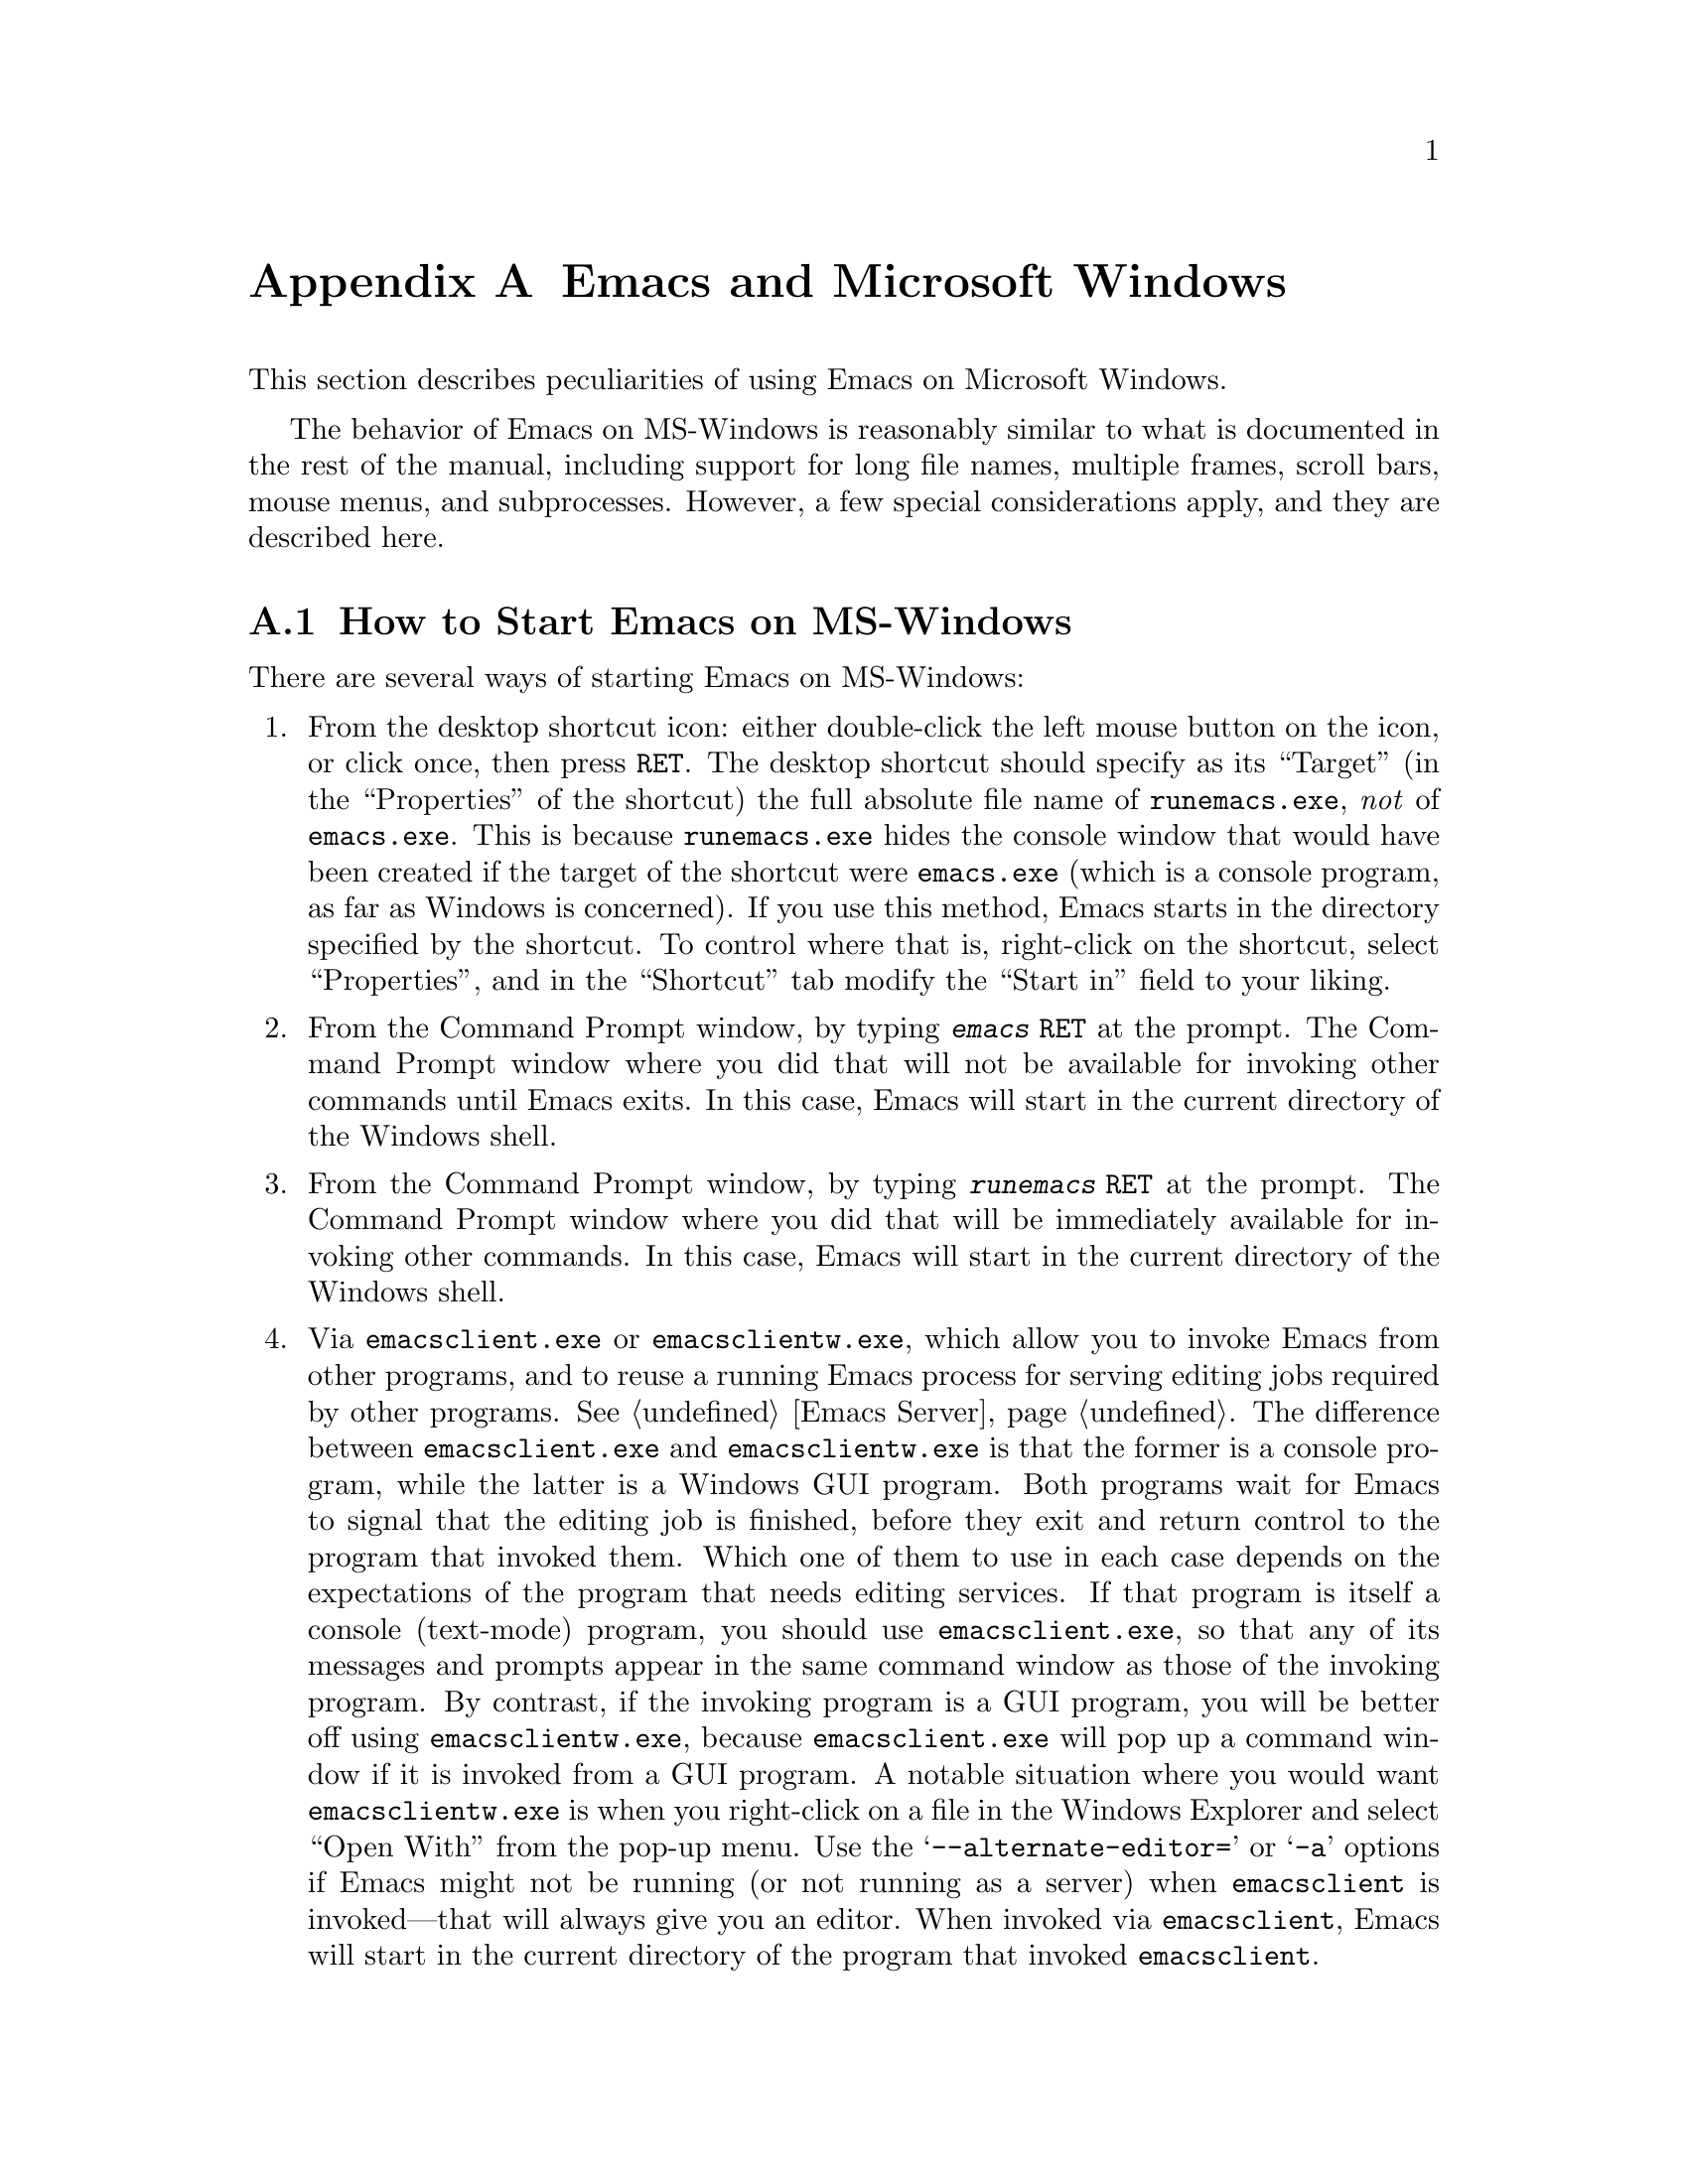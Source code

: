 @c This is part of the Emacs manual.
@c Copyright (C) 1985-1987, 1993-1995, 1997, 2000-2017 Free Software
@c Foundation, Inc.
@c See file emacs.texi for copying conditions.
@node Microsoft Windows
@appendix Emacs and Microsoft Windows
@cindex Microsoft Windows
@cindex MS-Windows, Emacs peculiarities

  This section describes peculiarities of using Emacs on Microsoft
Windows.

  The behavior of Emacs on MS-Windows is reasonably similar to what is
documented in the rest of the manual, including support for long file
names, multiple frames, scroll bars, mouse menus, and subprocesses.
However, a few special considerations apply, and they are described
here.

@menu
* Windows Startup::     How to start Emacs on Windows.
* Text and Binary::     Text files use CRLF to terminate lines.
* Windows Files::       File-name conventions on Windows.
* ls in Lisp::          Emulation of @code{ls} for Dired.
* Windows HOME::        Where Emacs looks for your @file{.emacs} and
                          where it starts up.
* Windows Keyboard::    Windows-specific keyboard features.
* Windows Mouse::       Windows-specific mouse features.
* Windows Processes::   Running subprocesses on Windows.
* Windows Printing::    How to specify the printer on MS-Windows.
* Windows Fonts::       Specifying fonts on MS-Windows.
* Windows Misc::        Miscellaneous Windows features.
@end menu

@node Windows Startup
@section How to Start Emacs on MS-Windows
@cindex starting Emacs on MS-Windows

  There are several ways of starting Emacs on MS-Windows:

@enumerate
@item
@pindex runemacs.exe
@cindex desktop shortcut, MS-Windows
@cindex start directory, MS-Windows
@cindex directory where Emacs starts on MS-Windows
From the desktop shortcut icon: either double-click the left mouse
button on the icon, or click once, then press @key{RET}.  The desktop
shortcut should specify as its ``Target'' (in the ``Properties'' of
the shortcut) the full absolute file name of @file{runemacs.exe},
@emph{not} of @file{emacs.exe}.  This is because @file{runemacs.exe}
hides the console window that would have been created if the target of
the shortcut were @file{emacs.exe} (which is a console program, as far
as Windows is concerned).  If you use this method, Emacs starts in the
directory specified by the shortcut.  To control where that is,
right-click on the shortcut, select ``Properties'', and in the
``Shortcut'' tab modify the ``Start in'' field to your liking.

@item
From the Command Prompt window, by typing @kbd{emacs @key{RET}} at the
prompt.  The Command Prompt window where you did that will not be
available for invoking other commands until Emacs exits.  In this
case, Emacs will start in the current directory of the Windows shell.

@item
From the Command Prompt window, by typing @kbd{runemacs @key{RET}} at
the prompt.  The Command Prompt window where you did that will be
immediately available for invoking other commands.  In this case,
Emacs will start in the current directory of the Windows shell.

@item
@cindex invoking Emacs from Windows Explorer
@pindex emacsclient.exe
@pindex emacsclientw.exe
Via @file{emacsclient.exe} or @file{emacsclientw.exe}, which allow you
to invoke Emacs from other programs, and to reuse a running Emacs
process for serving editing jobs required by other programs.
@xref{Emacs Server}.  The difference between @file{emacsclient.exe}
and @file{emacsclientw.exe} is that the former is a console program,
while the latter is a Windows GUI program.  Both programs wait for
Emacs to signal that the editing job is finished, before they exit and
return control to the program that invoked them.  Which one of them to
use in each case depends on the expectations of the program that needs
editing services.  If that program is itself a console (text-mode)
program, you should use @file{emacsclient.exe}, so that any of its
messages and prompts appear in the same command window as those of the
invoking program.  By contrast, if the invoking program is a GUI
program, you will be better off using @file{emacsclientw.exe}, because
@file{emacsclient.exe} will pop up a command window if it is invoked
from a GUI program.  A notable situation where you would want
@file{emacsclientw.exe} is when you right-click on a file in the
Windows Explorer and select ``Open With'' from the pop-up menu.  Use
the @samp{--alternate-editor=} or @samp{-a} options if Emacs might not
be running (or not running as a server) when @command{emacsclient} is
invoked---that will always give you an editor.  When invoked via
@command{emacsclient}, Emacs will start in the current directory of
the program that invoked @command{emacsclient}.
@end enumerate

@cindex emacsclient, on MS-Windows
Note that, due to limitations of MS-Windows, Emacs cannot have both
GUI and text-mode frames in the same session.  It also cannot open
text-mode frames on more than a single @dfn{Command Prompt} window,
because each Windows program can have only one console at any given
time.  For these reasons, if you invoke @command{emacsclient} with the
@option{-c} option, and the Emacs server runs in a text-mode session,
Emacs will always create a new text-mode frame in the same
@dfn{Command Prompt} window where it was started; a GUI frame will be
created only if the server runs in a GUI session.  Similarly, if you
invoke @command{emacsclient} with the @option{-t} option, Emacs will
create a GUI frame if the server runs in a GUI session, or a text-mode
frame when the session runs in text mode in a @dfn{Command Prompt}
window.  @xref{emacsclient Options}.

@node Text and Binary
@section Text Files and Binary Files
@cindex text and binary files on MS-Windows

  GNU Emacs uses newline characters to separate text lines.  This is the
convention used on GNU, Unix, and other Posix-compliant systems.

@cindex end-of-line conversion on MS-Windows
  By contrast, and MS-Windows normally use carriage-return linefeed,
a two-character sequence, to separate text lines.  (Linefeed is the same
character as newline.)  Therefore, convenient editing of typical files
with Emacs requires conversion of these end-of-line (EOL) sequences.
And that is what Emacs normally does: it converts carriage-return
linefeed into newline when reading files, and converts newline into
carriage-return linefeed when writing files.  The same mechanism that
handles conversion of international character codes does this conversion
also (@pxref{Coding Systems}).

@cindex cursor location, on MS-DOS
@cindex point location, on MS-DOS
  One consequence of this special format-conversion of most files is
that character positions as reported by Emacs (@pxref{Position Info}) do
not agree with the file size information known to the operating system.

  In addition, if Emacs recognizes from a file's contents that it uses
newline rather than carriage-return linefeed as its line separator, it
does not perform EOL conversion when reading or writing that file.
Thus, you can read and edit files from GNU and Unix systems on MS-DOS
with no special effort, and they will retain their Unix-style
end-of-line convention after you edit them.

  The mode line indicates whether end-of-line translation was used for
the current buffer.  If MS-DOS end-of-line translation is in use for the
buffer, the MS-Windows build of Emacs displays a backslash @samp{\} after
the coding system mnemonic near the beginning of the mode line
(@pxref{Mode Line}).  If no EOL translation was performed, the string
@samp{(Unix)} is displayed instead of the backslash, to alert you that the
file's EOL format is not the usual carriage-return linefeed.

@cindex DOS-to-Unix conversion of files
  To visit a file and specify whether it uses DOS-style or Unix-style
end-of-line, specify a coding system (@pxref{Text Coding}).  For
example, @kbd{C-x @key{RET} c unix @key{RET} C-x C-f foobar.txt}
visits the file @file{foobar.txt} without converting the EOLs; if some
line ends with a carriage-return linefeed pair, Emacs will display
@samp{^M} at the end of that line.  Similarly, you can direct Emacs to
save a buffer in a specified EOL format with the @kbd{C-x @key{RET} f}
command.  For example, to save a buffer with Unix EOL format, type
@kbd{C-x @key{RET} f unix @key{RET} C-x C-s}.  If you visit a file
with DOS EOL conversion, then save it with Unix EOL format, that
effectively converts the file to Unix EOL style, like the
@code{dos2unix} program.

@cindex untranslated file system
@findex add-untranslated-filesystem
  When you use NFS, Samba, or some other similar method to access file
systems that reside on computers using GNU or Unix systems, Emacs
should not perform end-of-line translation on any files in these file
systems---not even when you create a new file.  To request this,
designate these file systems as @dfn{untranslated} file systems by
calling the function @code{add-untranslated-filesystem}.  It takes one
argument: the file system name, including a drive letter and
optionally a directory.  For example,

@example
(add-untranslated-filesystem "Z:")
@end example

@noindent
designates drive Z as an untranslated file system, and

@example
(add-untranslated-filesystem "Z:\\foo")
@end example

@noindent
designates directory @file{\foo} on drive Z as an untranslated file
system.

  Most often you would use @code{add-untranslated-filesystem} in your
@file{.emacs} file, or in @file{site-start.el} so that all the users at
your site get the benefit of it.

@findex remove-untranslated-filesystem
  To countermand the effect of @code{add-untranslated-filesystem}, use
the function @code{remove-untranslated-filesystem}.  This function takes
one argument, which should be a string just like the one that was used
previously with @code{add-untranslated-filesystem}.

  Designating a file system as untranslated does not affect character
set conversion, only end-of-line conversion.  Essentially, it directs
Emacs to create new files with the Unix-style convention of using
newline at the end of a line.  @xref{Coding Systems}.

@node Windows Files
@section File Names on MS-Windows
@cindex file names on MS-Windows

  MS-Windows normally uses a backslash, @samp{\}, to
separate name units within a file name, instead of the slash used on
other systems.  Emacs on MS-Windows permits use of either slash or
backslash, and also knows about drive letters in file names.

@cindex file-name completion, on MS-Windows
  On MS-Windows, file names are case-insensitive, so Emacs by
default ignores letter-case in file names during completion.

@vindex w32-get-true-file-attributes
  The variable @code{w32-get-true-file-attributes} controls whether
Emacs should issue additional system calls to determine more
accurately file attributes in primitives like @code{file-attributes}
and @code{directory-files-and-attributes}.  These additional calls are
needed to report correct file ownership, link counts and file types
for special files such as pipes.  Without these system calls, file
ownership will be attributed to the current user, link counts will be
always reported as 1, and special files will be reported as regular
files.

  If the value of this variable is @code{local} (the default), Emacs
will issue these additional system calls only for files on local fixed
drives.  Any other non-@code{nil} value means do this even for
removable and remote volumes, where this could potentially slow down
Dired and other related features.  The value of @code{nil} means never
issue those system calls.  Non-@code{nil} values are more useful on
NTFS volumes, which support hard links and file security, than on FAT,
FAT32, and exFAT volumes.

@cindex file names, invalid characters on MS-Windows
  Unlike Unix, MS-Windows file systems restrict the set of characters
that can be used in a file name.  The following characters are not
allowed:

@itemize @bullet
@item
Shell redirection symbols @samp{<}, @samp{>}, and @samp{|}.

@item
Colon @samp{:} (except after the drive letter).

@item
Forward slash @samp{/} and backslash @samp{\} (except as directory
separators).

@item
Wildcard characters @samp{*} and @samp{?}.

@item
Control characters whose codepoints are 1 through 31 decimal.  In
particular, newlines in file names are not allowed.

@item
The null character, whose codepoint is zero (this limitation exists on
Unix filesystems as well).
@end itemize

@noindent
In addition, referencing any file whose name matches a DOS character
device, such as @file{NUL} or @file{LPT1} or @file{PRN} or @file{CON},
with or without any file-name extension, will always resolve to those
character devices, in any directory.  Therefore, only use such file
names when you want to use the corresponding character device.

@node ls in Lisp
@section Emulation of @code{ls} on MS-Windows
@cindex Dired, and MS-Windows
@cindex @code{ls} emulation

  Dired normally uses the external program @code{ls}
to produce the directory listing displayed in Dired
buffers (@pxref{Dired}).  However, MS-Windows systems don't
come with such a program, although several ports of @sc{gnu} @code{ls}
are available.  Therefore, Emacs on those systems @emph{emulates}
@code{ls} in Lisp, by using the @file{ls-lisp.el} package.  While
@file{ls-lisp.el} provides a reasonably full emulation of @code{ls},
there are some options and features peculiar to that emulation;
@iftex
for more details, see the documentation of the variables whose names
begin with @code{ls-lisp}.
@end iftex
@ifnottex
they are described in this section.

  The @code{ls} emulation supports many of the @code{ls} switches, but
it doesn't support all of them.  Here's the list of the switches it
does support: @option{-A}, @option{-a}, @option{-B}, @option{-C},
@option{-c}, @option{-G}, @option{-g}, @option{-h}, @option{-i}, @option{-n},
@option{-R}, @option{-r}, @option{-S}, @option{-s}, @option{-t}, @option{-U},
@option{-u}, and @option{-X}.  The @option{-F} switch is partially
supported (it appends the character that classifies the file, but does
not prevent symlink following).

@vindex ls-lisp-use-insert-directory-program
  On MS-Windows, @file{ls-lisp.el} is preloaded when Emacs
is built, so the Lisp emulation of @code{ls} is always used on those
platforms.  If you have a ported @code{ls}, setting
@code{ls-lisp-use-insert-directory-program} to a non-@code{nil} value
will revert to using an external program named by the variable
@code{insert-directory-program}.

@vindex ls-lisp-ignore-case
  By default, @file{ls-lisp.el} uses a case-sensitive sort order for
the directory listing it produces; this is so the listing looks the
same as on other platforms.  If you wish that the files be sorted in
case-insensitive order, set the variable @code{ls-lisp-ignore-case} to
a non-@code{nil} value.

@vindex ls-lisp-dirs-first
  By default, files and subdirectories are sorted together, to emulate
the behavior of @code{ls}.  However, native MS-Windows file
managers list the directories before the files; if you want that
behavior, customize the option @code{ls-lisp-dirs-first} to a
non-@code{nil} value.

@vindex ls-lisp-verbosity
  The variable @code{ls-lisp-verbosity} controls the file attributes
that @file{ls-lisp.el} displays.  The value should be a list that
contains one or more of the symbols @code{links}, @code{uid}, and
@code{gid}.  @code{links} means display the count of different file
names that are associated with (a.k.a.@: @dfn{links to}) the file's
data; this is only useful on NTFS volumes.  @code{uid} means display
the numerical identifier of the user who owns the file.  @code{gid}
means display the numerical identifier of the file owner's group.  The
default value is @code{(links uid gid)} i.e., all the 3 optional
attributes are displayed.

@vindex ls-lisp-emulation
  The variable @code{ls-lisp-emulation} controls the flavor of the
@code{ls} emulation by setting the defaults for the 3 options
described above: @code{ls-lisp-ignore-case},
@code{ls-lisp-dirs-first}, and @code{ls-lisp-verbosity}.  The value of
this option can be one of the following symbols:

@table @code
@item GNU
@itemx nil
Emulate @sc{gnu} systems; this is the default.  This sets
@code{ls-lisp-ignore-case} and @code{ls-lisp-dirs-first} to
@code{nil}, and @code{ls-lisp-verbosity} to @code{(links uid gid)}.
@item UNIX
Emulate Unix systems.  Like @code{GNU}, but sets
@code{ls-lisp-verbosity} to @code{(links uid)}.
@item MacOS
Emulate macOS@.  Sets @code{ls-lisp-ignore-case} to @code{t}, and
@code{ls-lisp-dirs-first} and @code{ls-lisp-verbosity} to @code{nil}.
@item MS-Windows
Emulate MS-Windows.  Sets @code{ls-lisp-ignore-case} and
@code{ls-lisp-dirs-first} to @code{t}, and @code{ls-lisp-verbosity} to
@code{(links)} on Windows NT/2K/XP/2K3 and to @code{nil} on Windows 9X@.
Note that the default emulation is @emph{not} @code{MS-Windows}, even
on Windows, since many users of Emacs on those platforms prefer the
@sc{gnu} defaults.
@end table

@noindent
Any other value of @code{ls-lisp-emulation} means the same as @code{GNU}.
Customizing this option calls the function @code{ls-lisp-set-options} to
update the 3 dependent options as needed.  If you change the value of
this variable without using customize after @file{ls-lisp.el} is loaded
(note that it is preloaded on MS-Windows), you can call that
function manually for the same result.

@vindex ls-lisp-support-shell-wildcards
  The variable @code{ls-lisp-support-shell-wildcards} controls how
file-name patterns are supported: if it is non-@code{nil} (the
default), they are treated as shell-style wildcards; otherwise they
are treated as Emacs regular expressions.

@vindex ls-lisp-format-time-list
  The variable @code{ls-lisp-format-time-list} defines how to format
the date and time of files.  @emph{The value of this variable is
ignored}, unless Emacs cannot determine the current locale.  (However,
if the value of @code{ls-lisp-use-localized-time-format} is
non-@code{nil}, Emacs obeys @code{ls-lisp-format-time-list} even if
the current locale is available; see below.)

The value of @code{ls-lisp-format-time-list} is a list of 2 strings.
The first string is used if the file was modified within the current
year, while the second string is used for older files.  In each of
these two strings you can use @samp{%}-sequences to substitute parts
of the time.  For example:
@lisp
("%b %e %H:%M" "%b %e  %Y")
@end lisp

@noindent
Note that the strings substituted for these @samp{%}-sequences depend
on the current locale.  @xref{Time Parsing,,, elisp, The Emacs Lisp
Reference Manual}, for more about format time specs.

@vindex ls-lisp-use-localized-time-format
  Normally, Emacs formats the file time stamps in either traditional
or ISO-style time format.  However, if the value of the variable
@code{ls-lisp-use-localized-time-format} is non-@code{nil}, Emacs
formats file time stamps according to what
@code{ls-lisp-format-time-list} specifies.  The @samp{%}-sequences in
@code{ls-lisp-format-time-list} produce locale-dependent month and day
names, which might cause misalignment of columns in Dired display.
@end ifnottex

@node Windows HOME
@section HOME and Startup Directories on MS-Windows
@cindex HOME directory on MS-Windows

  The Windows equivalent of @code{HOME} is the @dfn{user-specific
application data directory}.  The actual location depends on the
Windows version; typical values are @file{C:\Documents and
Settings\@var{username}\Application Data} on Windows 2000/XP/2K3,
@file{C:\Users\@var{username}\AppData\Roaming} on Windows
Vista/7/2008, and either @file{C:\WINDOWS\Application Data} or
@file{C:\WINDOWS\Profiles\@var{username}\Application Data} on Windows
9X/ME@.  If this directory does not exist or cannot be accessed, Emacs
falls back to @file{C:\} as the default value of @code{HOME}.

  You can override this default value of @code{HOME} by explicitly
setting the environment variable @env{HOME} to point to any directory
on your system.  @env{HOME} can be set either from the command shell
prompt or from @samp{Properties} dialog of @samp{My Computer}.
@code{HOME} can also be set in the system registry,
@pxref{MS-Windows Registry}.

  For compatibility with older versions of Emacs@footnote{
Older versions of Emacs didn't check the application data directory.
}, if there is a file named @file{.emacs} in @file{C:\}, the root
directory of drive @file{C:}, and @env{HOME} is set neither in the
environment nor in the Registry, Emacs will treat @file{C:\} as the
default @code{HOME} location, and will not look in the application
data directory, even if it exists.  Note that only @file{.emacs} is
looked for in @file{C:\}; the older name @file{_emacs} (see below) is
not.  This use of @file{C:\.emacs} to define @code{HOME} is
deprecated.

  Whatever the final place is, Emacs sets the internal value of the
@env{HOME} environment variable to point to it, and it will use that
location for other files and directories it normally looks for or
creates in your home directory.

  You can always find out what Emacs thinks is your home directory's
location by typing @kbd{C-x d ~/ @key{RET}}.  This should present the
list of files in the home directory, and show its full name on the
first line.  Likewise, to visit your init file, type @kbd{C-x C-f
~/.emacs @key{RET}} (assuming the file's name is @file{.emacs}).

@cindex init file @file{.emacs} on MS-Windows
  The home directory is where your init file is stored.  It can have
any name mentioned in @ref{Init File}.

@cindex @file{_emacs} init file, MS-Windows
  Because older Windows systems made it hard to create files with such names,
the Windows port of Emacs supports an init file name @file{_emacs}, if
such a file exists in the home directory and @file{.emacs} does not.
This name is considered obsolete.

@node Windows Keyboard
@section Keyboard Usage on MS-Windows
@cindex keyboard, MS-Windows

  This section describes the Windows-specific features related to
keyboard input in Emacs.

@cindex MS-Windows keyboard shortcuts
  Many key combinations (known as ``keyboard shortcuts'') that have
conventional uses in MS-Windows programs conflict with traditional
Emacs key bindings.  (These Emacs key bindings were established years
before Microsoft was founded.)  Examples of conflicts include
@kbd{C-c}, @kbd{C-x}, @kbd{C-z}, @kbd{C-a}, and @kbd{W-@key{SPC}}.
You can redefine some of them with meanings more like the MS-Windows
meanings by enabling CUA Mode (@pxref{CUA Bindings}).

@iftex
@inforef{Windows Keyboard, , emacs}, for information about additional
Windows-specific variables in this category.
@end iftex
@ifnottex
@vindex w32-alt-is-meta
@cindex @code{Alt} key (MS-Windows)
  By default, the key labeled @key{Alt} is mapped as the @key{META}
key.  If you wish it to produce the @code{Alt} modifier instead, set
the variable @code{w32-alt-is-meta} to a @code{nil} value.

@findex w32-register-hot-key
@findex w32-unregister-hot-key
  MS-Windows reserves certain key combinations, such as
@kbd{@key{Alt}-@key{TAB}} and a number of Windows key combinations,
for its own use.  These key combinations are intercepted by the system
before Emacs can see them.  Also, on Windows 10, all Windows key
combinations are reserved by the system in such a way that they are
never propagated to applications, even if the system does not
currently define a hotkey on the specific combination.  You can use
the @code{w32-register-hot-key} function to allow a key sequence to be
seen by Emacs instead of being grabbed by Windows.  When registered as
a hot key, the key combination is pulled out of the system's input
queue before it is handled by Windows, effectively overriding the
special meaning of that key sequence for Windows.  The override is
only effective when Emacs is active; with other applications on the
foreground the keys behave normally.

  The argument to @code{w32-register-hot-key} must be a single key with a
single modifier, in vector form that would be acceptable to
@code{define-key}.  The control and shift modifiers have no effect on the
argument.  The meta modifier is interpreted as the @key{Alt} key if
@code{w32-alt-is-meta} is @code{t} (the default), and the super and hyper
modifiers are interpreted according to the bindings of
@code{w32-lwindow-modifier} and @code{w32-rwindow-modifier}.  Additionally, a
modifier with the trailing dash but with no key indicates that all
Windows defined hotkeys for that modifier are to be overridden in the
favor of Emacs.

@kindex M-TAB@r{, (MS-Windows)}
@cindex @kbd{M-@key{TAB}} vs @kbd{@key{Alt}-@key{TAB}} (MS-Windows)
@cindex @kbd{@key{Alt}-@key{TAB}} vs @kbd{M-@key{TAB}} (MS-Windows)
  For example, @code{(w32-register-hot-key [M-tab])} lets you use
@kbd{M-@key{TAB}} normally in Emacs; for instance, to complete the
word or symbol at point at top level, or to complete the current
search string against previously sought strings during incremental
search.  @code{(w32-register-hot-key [s-])} with
@code{w32-lwindow-modifier} bound to @code{super} disables all the
Windows' own Windows key based shortcuts.@footnote{There is one known
exception: The combination @kbd{@key{Windows}-@key{L}} that locks the
workstation is handled by the system on a lower level.  For this
reason, @code{w32-register-hot-key} cannot override this key
combination - it always locks the computer.}

  Note that @code{w32-register-hot-key} checks the
@code{w32-[lr]window-modifier} values at the time of the function
call.  Thus, you can set @code{w32-lwindow-modifier} as @code{super},
then call @code{(w32-register-hot-key [s-r])}, and finally set
@code{w32-rwindow-modifier} as @code{super} as well.  The result is
that the left Windows key together with @key{R} invokes whichever
function you have bound for the combination in Emacs, and the right
Windows key and @key{R} opens the Windows @code{Run} dialog.

  The hotkey registrations always also include all the shift and
control modifier combinations for the given hotkey; that is,
registering @kbd{s-@key{a}} as a hotkey gives you @kbd{S-s-@key{a}},
@kbd{C-s-@key{a}} and @kbd{C-S-s-@key{a}} as well.

  On Windows 98 and ME, the hotkey registration is more restricted.
The desired hotkey must always be fully specified, and
@code{w32-phantom-key-code} can be customized to achieve desired
results.

  The function @code{w32-unregister-hot-key} reverses the effect of
@code{w32-register-hot-key} for its argument key sequence.

@vindex w32-capslock-is-shiftlock
  By default, the @key{CapsLock} key only affects normal character
keys (it converts lower-case characters to their upper-case
variants).  However, if you set the variable
@code{w32-capslock-is-shiftlock} to a non-@code{nil} value, the
@key{CapsLock} key will affect non-character keys as well, as if you
pressed the @key{Shift} key while typing the non-character key.

@vindex w32-enable-caps-lock
  If the variable @code{w32-enable-caps-lock} is set to a @code{nil}
value, the @key{CapsLock} key produces the symbol @code{capslock}
instead of the shifted version of typed keys.  The default value is
@code{t}.

@vindex w32-enable-num-lock
@cindex keypad keys (MS-Windows)
  Similarly, if @code{w32-enable-num-lock} is @code{nil}, the
@key{NumLock} key will produce the symbol @code{kp-numlock}.  The
default is @code{t}, which causes @key{NumLock} to work as expected:
toggle the meaning of the keys on the numeric keypad.
@end ifnottex

@vindex w32-apps-modifier
  The variable @code{w32-apps-modifier} controls the effect of the
@key{Apps} key (usually located between the right @key{Alt} and the
right @key{Ctrl} keys).  Its value can be one of the symbols
@code{hyper}, @code{super}, @code{meta}, @code{alt}, @code{control},
or @code{shift} for the respective modifier, or @code{nil} to appear
as the key @code{apps}.  The default is @code{nil}.

@vindex w32-lwindow-modifier
@vindex w32-rwindow-modifier
@vindex w32-scroll-lock-modifier
  The variable @code{w32-lwindow-modifier} determines the effect of
the left Windows key (usually labeled with @key{start} and the Windows
logo).  If its value is @code{nil} (the default), the key will produce
the symbol @code{lwindow}.  Setting it to one of the symbols
@code{hyper}, @code{super}, @code{meta}, @code{alt}, @code{control},
or @code{shift} will produce the respective modifier.  A similar
variable @code{w32-rwindow-modifier} controls the effect of the right
Windows key, and @code{w32-scroll-lock-modifier} does the same for the
@key{ScrLock} key.  If these variables are set to @code{nil}, the
right Windows key produces the symbol @code{rwindow} and @key{ScrLock}
produces the symbol @code{scroll}.  If you want @key{ScrLock} to
produce the same effect as in other applications, i.e.@: toggle the
Scroll Lock @acronym{LED} indication on the keyboard, set
@code{w32-scroll-lock-modifier} to @code{t} or any non-@code{nil}
value other than the above modifier symbols.

@vindex w32-pass-alt-to-system
@cindex Windows system menu
@cindex @code{Alt} key invokes menu (Windows)
  Emacs compiled as a native Windows application normally turns off
the Windows feature that tapping the @key{Alt} key invokes the Windows
menu.  The reason is that the @key{Alt} serves as @key{META} in Emacs.
When using Emacs, users often press the @key{META} key temporarily and
then change their minds; if this has the effect of bringing up the
Windows menu, it alters the meaning of subsequent commands.  Many
users find this frustrating.

  You can re-enable Windows's default handling of tapping the @key{Alt}
key by setting @code{w32-pass-alt-to-system} to a non-@code{nil}
value.

@ifnottex
@vindex w32-pass-lwindow-to-system
@vindex w32-pass-rwindow-to-system
  The variables @code{w32-pass-lwindow-to-system} and
@code{w32-pass-rwindow-to-system} determine whether the respective
keys are passed to Windows or swallowed by Emacs.  If the value is
@code{nil}, the respective key is silently swallowed by Emacs,
otherwise it is passed to Windows.  The default is @code{t} for both
of these variables.  Passing each of these keys to Windows produces
its normal effect: for example, @kbd{@key{Lwindow}} opens the
@code{Start} menu, etc.

@vindex w32-recognize-altgr
@kindex AltGr @r{(MS-Windows)}
@cindex AltGr key (MS-Windows)
  The variable @code{w32-recognize-altgr} controls whether the
@key{AltGr} key (if it exists on your keyboard), or its equivalent,
the combination of the right @key{Alt} and left @key{Ctrl} keys
pressed together, is recognized as the @key{AltGr} key.  The default
is @code{t}, which means these keys produce @code{AltGr}; setting it
to @code{nil} causes @key{AltGr} or the equivalent key combination to
be interpreted as the combination of @key{Ctrl} and @key{META}
modifiers.
@end ifnottex

@node Windows Mouse
@section Mouse Usage on MS-Windows
@cindex mouse, and MS-Windows

  This section describes the Windows-specific variables related to
the mouse.

@vindex w32-mouse-button-tolerance
@cindex simulation of middle mouse button
  The variable @code{w32-mouse-button-tolerance} specifies the
time interval, in milliseconds, for faking middle mouse button press
on 2-button mice.  If both mouse buttons are depressed within this
time interval, Emacs generates a middle mouse button click event
instead of a double click on one of the buttons.

@vindex w32-pass-extra-mouse-buttons-to-system
  If the variable @code{w32-pass-extra-mouse-buttons-to-system} is
non-@code{nil}, Emacs passes the fourth and fifth mouse buttons to
Windows.

@vindex w32-swap-mouse-buttons
  The variable @code{w32-swap-mouse-buttons} controls which of the 3
mouse buttons generates the @kbd{mouse-2} events.  When it is
@code{nil} (the default), the middle button generates @kbd{mouse-2}
and the right button generates @kbd{mouse-3} events.  If this variable
is non-@code{nil}, the roles of these two buttons are reversed.

@node Windows Processes
@section Subprocesses on Windows 9X/ME and Windows NT/2K/XP/Vista/7/8/10
@cindex subprocesses on MS-Windows

@cindex DOS applications, running from Emacs
  Emacs compiled as a native Windows application
includes full support for asynchronous subprocesses.
In the Windows version, synchronous and asynchronous subprocesses work
fine on both
Windows 9X/ME and Windows NT/2K/XP/Vista/7/8/10 as long as you run
only 32-bit or 64-bit Windows
applications.  However, when you run a DOS application in a subprocess,
you may encounter problems or be unable to run the application at all;
and if you run two DOS applications at the same time in two
subprocesses, you may have to reboot your system.

Since the standard command interpreter (and most command line utilities)
on Windows 9X are DOS applications, these problems are significant when
using that system.  But there's nothing we can do about them; only
Microsoft can fix them.

If you run just one DOS application subprocess, the subprocess should
work as expected as long as it is ``well-behaved'' and does not perform
direct screen access or other unusual actions.  If you have a CPU
monitor application, your machine will appear to be 100% busy even when
the DOS application is idle, but this is only an artifact of the way CPU
monitors measure processor load.

You must terminate the DOS application before you start any other DOS
application in a different subprocess.  Emacs is unable to interrupt or
terminate a DOS subprocess.  The only way you can terminate such a
subprocess is by giving it a command that tells its program to exit.

If you attempt to run two DOS applications at the same time in separate
subprocesses, the second one that is started will be suspended until the
first one finishes, even if either or both of them are asynchronous.

@cindex kill DOS application
If you can go to the first subprocess, and tell it to exit, the second
subprocess should continue normally.  However, if the second subprocess
is synchronous, Emacs itself will be hung until the first subprocess
finishes.  If it will not finish without user input, then you have no
choice but to reboot if you are running on Windows 9X@.  If you are
running on Windows NT/2K/XP, you can use a process viewer application to kill
the appropriate instance of NTVDM instead (this will terminate both DOS
subprocesses).

If you have to reboot Windows 9X in this situation, do not use the
@code{Shutdown} command on the @code{Start} menu; that usually hangs the
system.  Instead, type @kbd{@key{Ctrl}-@key{Alt}-@key{DEL}} and then choose
@code{Shutdown}.  That usually works, although it may take a few minutes
to do its job.

@vindex w32-quote-process-args
  The variable @code{w32-quote-process-args} controls how Emacs quotes
the process arguments.  Non-@code{nil} means quote with the @code{"}
character.  If the value is a character, Emacs uses that character to escape
any quote characters that appear; otherwise it chooses a suitable escape
character based on the type of the program.

@vindex w32-pipe-buffer-size
  The variable @code{w32-pipe-buffer-size} controls the size of the
buffer Emacs requests from the system when it creates pipes for
communications with subprocesses.  The default value is zero, which
lets the OS choose the size.  Any valid positive value will request a
buffer of that size in bytes.  This can be used to tailor
communications with subprocesses to programs that exhibit unusual
behavior with respect to buffering pipe I/O.

@ifnottex
@findex w32-shell-execute
  The function @code{w32-shell-execute} can be useful for writing
customized commands that run MS-Windows applications registered to
handle a certain standard Windows operation for a specific type of
document or file.  This function is a wrapper around the Windows
@code{ShellExecute} API@.  See the MS-Windows API documentation for
more details.
@end ifnottex

@node Windows Printing
@section Printing and MS-Windows

  Printing commands, such as @code{lpr-buffer} (@pxref{Printing}) and
@code{ps-print-buffer} (@pxref{PostScript}) work in
MS-Windows by sending the output to one of the printer ports, if a
Posix-style @code{lpr} program is unavailable.  The same Emacs
variables control printing on all systems, but in some cases they have
different default values on MS-Windows.

  Emacs on MS Windows attempts to determine your default printer
automatically (using the function @code{default-printer-name}).
But in some rare cases this can fail, or you may wish to use a different
printer from within Emacs.  The rest of this section explains how to
tell Emacs which printer to use.

@vindex printer-name@r{, (MS-Windows)}
  If you want to use your local printer, then set the Lisp variable
@code{lpr-command} to @code{""} (its default value on Windows) and
@code{printer-name} to the name of the printer port---for example,
@code{"PRN"}, the usual local printer port, or @code{"LPT2"}, or
@code{"COM1"} for a serial printer.  You can also set
@code{printer-name} to a file name, in which case ``printed'' output
is actually appended to that file.  If you set @code{printer-name} to
@code{"NUL"}, printed output is silently discarded (sent to the system
null device).

  You can also use a printer shared by another machine by setting
@code{printer-name} to the UNC share name for that printer---for
example, @code{"//joes_pc/hp4si"}.  (It doesn't matter whether you use
forward slashes or backslashes here.)  To find out the names of shared
printers, run the command @samp{net view} from the command prompt to
obtain a list of servers, and @samp{net view @var{server-name}} to see
the names of printers (and directories) shared by that server.
Alternatively, click the @samp{Network Neighborhood} icon on your
desktop, and look for machines that share their printers via the
network.

@cindex @samp{net use}, and printing on MS-Windows
@cindex networked printers (MS-Windows)
  If the printer doesn't appear in the output of @samp{net view}, or
if setting @code{printer-name} to the UNC share name doesn't produce a
hardcopy on that printer, you can use the @samp{net use} command to
connect a local print port such as @code{"LPT2"} to the networked
printer.  For example, typing @kbd{net use LPT2: \\joes_pc\hp4si}@footnote{
Note that the @samp{net use} command requires the UNC share name to be
typed with the Windows-style backslashes, while the value of
@code{printer-name} can be set with either forward- or backslashes.}
causes Windows to @dfn{capture} the @code{LPT2} port and redirect the
printed material to the printer connected to the machine @code{joes_pc}.
After this command, setting @code{printer-name} to @code{"LPT2"}
should produce the hardcopy on the networked printer.

  With some varieties of Windows network software, you can instruct
Windows to capture a specific printer port such as @code{"LPT2"}, and
redirect it to a networked printer via the @w{@code{Control
Panel->Printers}} applet instead of @samp{net use}.

  If you set @code{printer-name} to a file name, it's best to use an
absolute file name.  Emacs changes the working directory according to
the default directory of the current buffer, so if the file name in
@code{printer-name} is relative, you will end up with several such
files, each one in the directory of the buffer from which the printing
was done.

  If the value of @code{printer-name} is correct, but printing does
not produce the hardcopy on your printer, it is possible that your
printer does not support printing plain text (some cheap printers omit
this functionality).  In that case, try the PostScript print commands,
described below.

@findex print-buffer @r{(MS-DOS)}
@findex print-region @r{(MS-DOS)}
@vindex lpr-headers-switches @r{(MS-DOS)}
  The commands @code{print-buffer} and @code{print-region} call the
@code{pr} program, or use special switches to the @code{lpr} program, to
produce headers on each printed page.  MS-Windows doesn't
normally have these programs, so by default, the variable
@code{lpr-headers-switches} is set so that the requests to print page
headers are silently ignored.  Thus, @code{print-buffer} and
@code{print-region} produce the same output as @code{lpr-buffer} and
@code{lpr-region}, respectively.  If you do have a suitable @code{pr}
program (for example, from GNU Coreutils), set
@code{lpr-headers-switches} to @code{nil}; Emacs will then call
@code{pr} to produce the page headers, and print the resulting output as
specified by @code{printer-name}.

@vindex print-region-function @r{(MS-DOS)}
@cindex lpr usage under MS-DOS
@vindex lpr-command @r{(MS-DOS)}
@vindex lpr-switches @r{(MS-DOS)}
  Finally, if you do have an @code{lpr} work-alike, you can set the
variable @code{lpr-command} to @code{"lpr"}.  Then Emacs will use
@code{lpr} for printing, as on other systems.  (If the name of the
program isn't @code{lpr}, set @code{lpr-command} to the appropriate value.)
The variable @code{lpr-switches} has its standard meaning
when @code{lpr-command} is not @code{""}.  If the variable
@code{printer-name} has a string value, it is used as the value for the
@code{-P} option to @code{lpr}, as on Unix.

@findex ps-print-buffer @r{(MS-DOS)}
@findex ps-spool-buffer @r{(MS-DOS)}
@vindex ps-printer-name @r{(MS-DOS)}
@vindex ps-lpr-command @r{(MS-DOS)}
@vindex ps-lpr-switches @r{(MS-DOS)}
  A parallel set of variables, @code{ps-lpr-command},
@code{ps-lpr-switches}, and @code{ps-printer-name} (@pxref{PostScript
Variables}), defines how PostScript files should be printed.  These
variables are used in the same way as the corresponding variables
described above for non-PostScript printing.  Thus, the value of
@code{ps-printer-name} is used as the name of the device (or file) to
which PostScript output is sent, just as @code{printer-name} is used
for non-PostScript printing.  (There are two distinct sets of
variables in case you have two printers attached to two different
ports, and only one of them is a PostScript printer.)

@cindex Ghostscript, use for PostScript printing
  The default value of the variable @code{ps-lpr-command} is @code{""},
which causes PostScript output to be sent to the printer port specified
by @code{ps-printer-name}; but @code{ps-lpr-command} can also be set to
the name of a program which will accept PostScript files.  Thus, if you
have a non-PostScript printer, you can set this variable to the name of
a PostScript interpreter program (such as Ghostscript).  Any switches
that need to be passed to the interpreter program are specified using
@code{ps-lpr-switches}.  (If the value of @code{ps-printer-name} is a
string, it will be added to the list of switches as the value for the
@code{-P} option.  This is probably only useful if you are using
@code{lpr}, so when using an interpreter typically you would set
@code{ps-printer-name} to something other than a string so it is
ignored.)

  For example, to use Ghostscript for printing on the system's default
printer, put this in your @file{.emacs} file:

@example
(setq ps-printer-name t)
(setq ps-lpr-command "D:/gs6.01/bin/gswin32c.exe")
(setq ps-lpr-switches '("-q" "-dNOPAUSE" "-dBATCH"
                        "-sDEVICE=mswinpr2"
                        "-sPAPERSIZE=a4"))
@end example

@noindent
(This assumes that Ghostscript is installed in the
@file{D:/gs6.01} directory.)

@node Windows Fonts
@section Specifying Fonts on MS-Windows
@cindex font specification (MS Windows)

  Starting with Emacs 23, fonts are specified by their name, size
and optional properties.  The format for specifying fonts comes from the
fontconfig library used in modern Free desktops:

@example
  [Family[-PointSize]][:Option1=Value1[:Option2=Value2[...]]]
@end example

  The old XLFD based format is also supported for backwards compatibility.

@cindex font backend selection (MS-Windows)
  Emacs 23 and later supports a number of font backends.  Currently,
the @code{gdi} and @code{uniscribe} backends are supported on Windows.
The @code{gdi} font backend is available on all versions of Windows,
and supports all fonts that are natively supported by Windows.  The
@code{uniscribe} font backend is available on Windows 2000 and later,
and supports TrueType and OpenType fonts.  Some languages requiring
complex layout can only be properly supported by the Uniscribe
backend.  By default, both backends are enabled if supported, with
@code{uniscribe} taking priority over @code{gdi}.  To override that
and use the GDI backend even if Uniscribe is available, invoke Emacs
with the @kbd{-xrm Emacs.fontBackend:gdi} command-line argument, or
add a @code{Emacs.fontBackend} resource with the value @code{gdi} in
the Registry under either the
@samp{HKEY_CURRENT_USER\SOFTWARE\GNU\Emacs} or the
@samp{HKEY_LOCAL_MACHINE\SOFTWARE\GNU\Emacs} key (@pxref{Resources}).

@cindex font properties (MS Windows)
@noindent
Optional properties common to all font backends on MS-Windows are:

@table @code

@vindex font-weight-table @r{(MS-Windows)}
@item weight
Specifies the weight of the font.  Special values @code{light},
@code{medium}, @code{demibold}, @code{bold}, and @code{black} can be specified
without @code{weight=} (e.g., @kbd{Courier New-12:bold}).  Otherwise,
the weight should be a numeric value between 100 and 900, or one of the
named weights in @code{font-weight-table}.  If unspecified, a regular font
is assumed.

@vindex font-slant-table @r{(MS-Windows)}
@item slant
Specifies whether the font is italic.  Special values
@code{roman}, @code{italic} and @code{oblique} can be specified
without @code{slant=} (e.g., @kbd{Courier New-12:italic}).
Otherwise, the slant should be a numeric value, or one of the named
slants in @code{font-slant-table}.  On Windows, any slant above 150 is
treated as italics, and anything below as roman.

@item family
Specifies the font family, but normally this will be specified
at the start of the font name.

@item pixelsize
Specifies the font size in pixels.  This can be used instead
of the point size specified after the family name.

@item adstyle
Specifies additional style information for the font.
On MS-Windows, the values @code{mono}, @code{sans}, @code{serif},
@code{script} and @code{decorative} are recognized.  These are most useful
as a fallback with the font family left unspecified.

@vindex w32-charset-info-alist
@item registry
Specifies the character set registry that the font is
expected to cover.  Most TrueType and OpenType fonts will be Unicode fonts
that cover several national character sets, but you can narrow down the
selection of fonts to those that support a particular character set by
using a specific registry from @code{w32-charset-info-alist} here.

@item spacing
Specifies how the font is spaced.  The @code{p} spacing specifies
a proportional font, and @code{m} or @code{c} specify a monospaced font.

@item foundry
Not used on Windows, but for informational purposes and to
prevent problems with code that expects it to be set, is set internally to
@code{raster} for bitmapped fonts, @code{outline} for scalable fonts,
or @code{unknown} if the type cannot be determined as one of those.
@end table

@cindex font properties (MS Windows gdi backend)
Options specific to @code{GDI} fonts:

@table @code

@cindex font scripts (MS Windows)
@cindex font Unicode subranges (MS Windows)
@item script
Specifies a Unicode subrange the font should support.

The following scripts are recognized on Windows: @code{latin}, @code{greek},
@code{coptic}, @code{cyrillic}, @code{armenian}, @code{hebrew}, @code{arabic},
@code{syriac}, @code{nko}, @code{thaana}, @code{devanagari}, @code{bengali},
@code{gurmukhi}, @code{gujarati}, @code{oriya}, @code{tamil}, @code{telugu},
@code{kannada}, @code{malayam}, @code{sinhala}, @code{thai}, @code{lao},
@code{tibetan}, @code{myanmar}, @code{georgian}, @code{hangul},
@code{ethiopic}, @code{cherokee}, @code{canadian-aboriginal}, @code{ogham},
@code{runic}, @code{khmer}, @code{mongolian}, @code{symbol}, @code{braille},
@code{han}, @code{ideographic-description}, @code{cjk-misc}, @code{kana},
@code{bopomofo}, @code{kanbun}, @code{yi}, @code{byzantine-musical-symbol},
@code{musical-symbol}, and @code{mathematical}.

@cindex font antialiasing (MS Windows)
@item antialias
Specifies the antialiasing method.  The value @code{none} means no
antialiasing, @code{standard} means use standard antialiasing,
@code{subpixel} means use subpixel antialiasing (known as Cleartype on
Windows), and @code{natural} means use subpixel antialiasing with
adjusted spacing between letters.  If unspecified, the font will use
the system default antialiasing.
@end table

@node Windows Misc
@section Miscellaneous Windows-specific features

  This section describes miscellaneous Windows-specific features.

@vindex w32-use-visible-system-caret
@cindex screen reader software, MS-Windows
  The variable @code{w32-use-visible-system-caret} is a flag that
determines whether to make the system caret visible.  The default when
no screen reader software is in use is @code{nil}, which means Emacs
draws its own cursor to indicate the position of point.  A
non-@code{nil} value means Emacs will indicate point location with the
system caret; this facilitates use of screen reader software, and is
the default when such software is detected when running Emacs.
When this variable is non-@code{nil}, other variables affecting the
cursor display have no effect.

@iftex
@inforef{Windows Misc, , emacs}, for information about additional
Windows-specific variables in this category.
@end iftex

@ifnottex
@vindex w32-grab-focus-on-raise
@cindex frame focus policy, MS-Windows
  The variable @code{w32-grab-focus-on-raise}, if set to a
non-@code{nil} value causes a frame to grab focus when it is raised.
The default is @code{t}, which fits well with the Windows default
click-to-focus policy.
@end ifnottex
